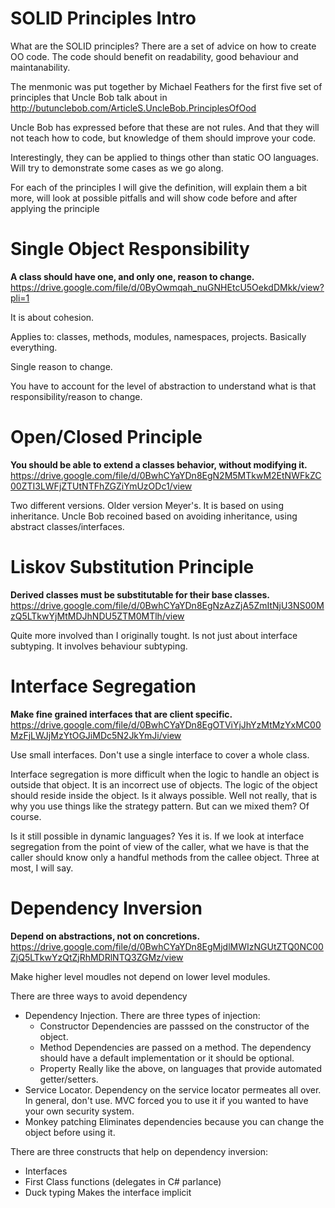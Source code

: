 * SOLID Principles Intro

What are the SOLID principles? There are a set of advice on how to create OO code. The code
should benefit on readability, good behaviour and maintanability.

The menmonic was put together by Michael Feathers for the first five set of principles that
Uncle Bob talk about in http://butunclebob.com/ArticleS.UncleBob.PrinciplesOfOod

Uncle Bob has expressed before that these are not rules. And that they will not teach how to
code, but knowledge of them should improve your code.

Interestingly, they can be applied to things other than static OO languages. Will try to 
demonstrate some cases as we go along.

For each of the principles I will give the definition, will explain them a bit more, 
will look at possible pitfalls and will show code before and after applying the principle

* Single Object Responsibility

*A class should have one, and only one, reason to change.*
https://drive.google.com/file/d/0ByOwmqah_nuGNHEtcU5OekdDMkk/view?pli=1

It is about cohesion.

Applies to: classes, methods, modules, namespaces, projects. Basically everything. 

Single reason to change.

You have to account for the level of abstraction to understand what is that 
responsibility/reason to change.

* Open/Closed Principle

*You should be able to extend a classes behavior, without modifying it.*
https://drive.google.com/file/d/0BwhCYaYDn8EgN2M5MTkwM2EtNWFkZC00ZTI3LWFjZTUtNTFhZGZiYmUzODc1/view

Two different versions. Older version Meyer's. It is based on using inheritance.
Uncle Bob recoined based on avoiding inheritance, using abstract classes/interfaces.

* Liskov Substitution Principle

*Derived classes must be substitutable for their base classes.*
https://drive.google.com/file/d/0BwhCYaYDn8EgNzAzZjA5ZmItNjU3NS00MzQ5LTkwYjMtMDJhNDU5ZTM0MTlh/view

Quite more involved than I originally tought. Is not just about interface subtyping. It involves 
behaviour subtyping.

* Interface Segregation

*Make fine grained interfaces that are client specific.*
https://drive.google.com/file/d/0BwhCYaYDn8EgOTViYjJhYzMtMzYxMC00MzFjLWJjMzYtOGJiMDc5N2JkYmJi/view

Use small interfaces. Don't use a single interface to cover a whole class.

Interface segregation is more difficult when the logic to handle an object is outside that object.
It is an incorrect use of objects. The logic of the object should reside inside the object. 
Is it always possible. Well not really, that is why you use things like the strategy pattern.
But can we mixed them? Of course.

Is it still possible in dynamic languages? Yes it is. If we look at interface segregation from
the point of view of the caller, what we have is that the caller should know only a handful 
methods from the callee object. Three at most, I will say.

* Dependency Inversion

*Depend on abstractions, not on concretions.*
https://drive.google.com/file/d/0BwhCYaYDn8EgMjdlMWIzNGUtZTQ0NC00ZjQ5LTkwYzQtZjRhMDRlNTQ3ZGMz/view

Make higher level moudles not depend on lower level modules.

There are three ways to avoid dependency
	- Dependency Injection. There are three types of injection: 
	  - Constructor
		Dependencies are passsed on the constructor of the object.
	  - Method
		Dependencies are passed on a method. The dependency should have a default implementation or it should be optional.
	  - Property
		Really like the above, on languages that provide automated getter/setters.
    - Service Locator. Dependency on the service locator permeates all over. In general,
	  don't use.
	  MVC forced you to use it if you wanted to have your own security system.
	- Monkey patching
	  Eliminates dependencies because you can change the object 
	  before using it.

There are three constructs that help on dependency inversion:
    - Interfaces
    - First Class functions (delegates in C# parlance)
    - Duck typing
	  Makes the interface implicit
